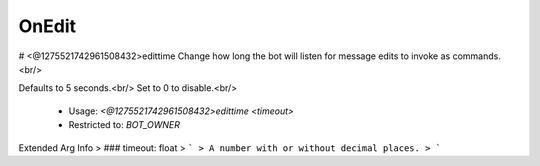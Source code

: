 OnEdit
======

# <@1275521742961508432>edittime
Change how long the bot will listen for message edits to invoke as commands.<br/>

Defaults to 5 seconds.<br/>
Set to 0 to disable.<br/>
 - Usage: `<@1275521742961508432>edittime <timeout>`
 - Restricted to: `BOT_OWNER`
Extended Arg Info
> ### timeout: float
> ```
> A number with or without decimal places.
> ```


